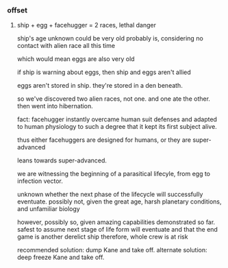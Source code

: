 *** offset

**** ship + egg + facehugger = 2 races, lethal danger

ship's age unknown
could be very old
probably is, considering no contact with alien race all this time

which would mean eggs are also very old

if ship is warning about eggs, then ship and eggs aren't allied

eggs aren't stored in ship. they're stored in a den beneath.

so we've discovered two alien races, not one. and one ate the other. then went into hibernation.

fact: facehugger instantly overcame human suit defenses and adapted to human physiology to such a degree that it kept its first subject alive.

thus either facehuggers are designed for humans, or they are super-advanced

leans towards super-advanced.

we are witnessing the beginning of a parasitical lifecyle, from egg to infection vector.

unknown whether the next phase of the lifecycle will successfully eventuate.
possibly not, given the great age, harsh planetary conditions, and unfamiliar biology

however, possibly so, given amazing capabilities demonstrated so far.
safest to assume next stage of life form will eventuate
and that the end game is another derelict ship
therefore, whole crew is at risk

recommended solution: dump Kane and take off.
alternate solution: deep freeze Kane and take off.
